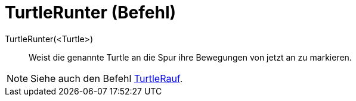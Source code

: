 = TurtleRunter (Befehl)
:page-en: commands/TurtleDown
ifdef::env-github[:imagesdir: /de/modules/ROOT/assets/images]

TurtleRunter(<Turtle>)::
  Weist die genannte Turtle an die Spur ihre Bewegungen von jetzt an zu markieren.

[NOTE]
====

Siehe auch den Befehl xref:/commands/TurtleRauf.adoc[TurtleRauf].

====

